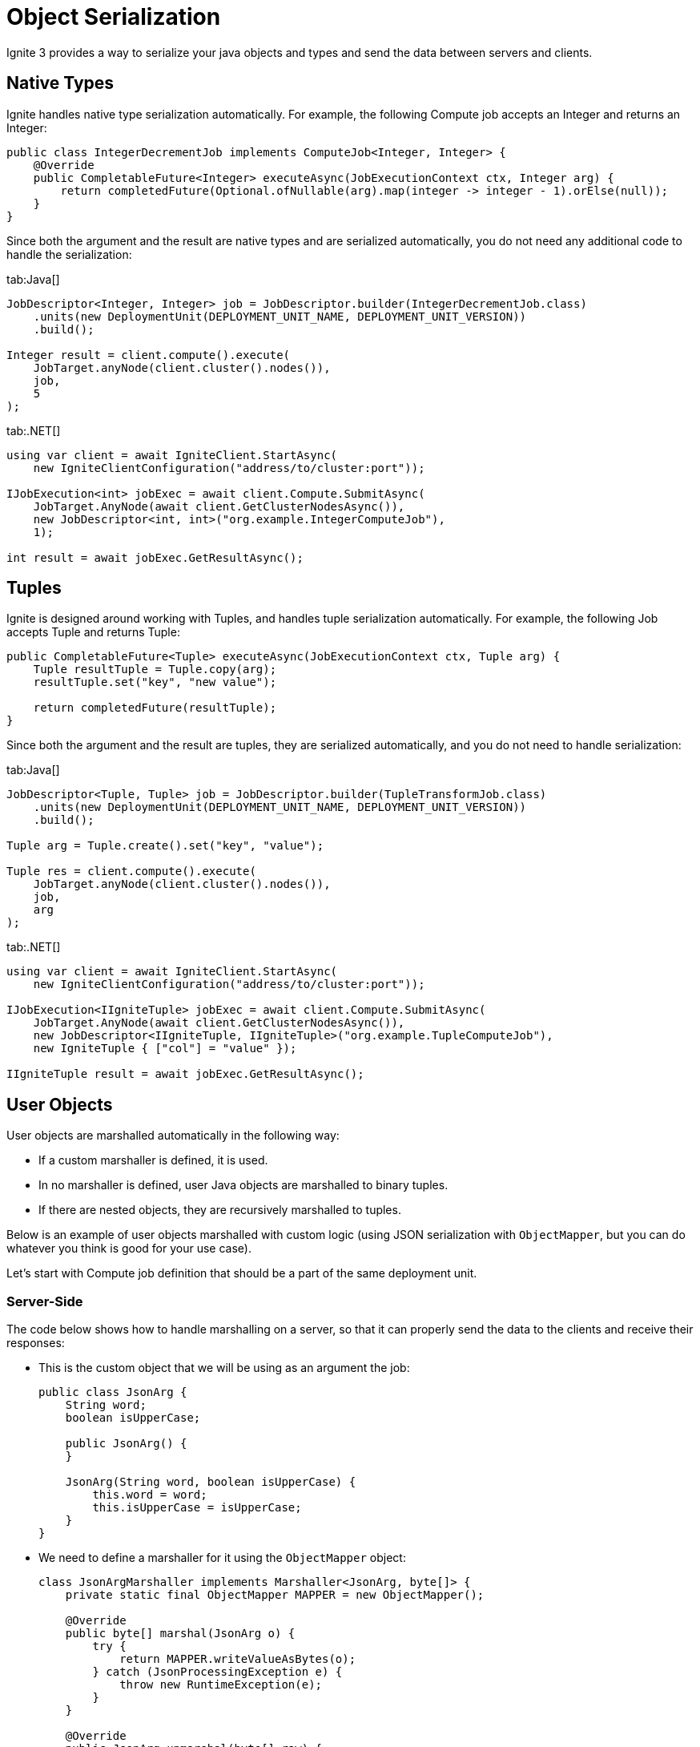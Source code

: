 // Licensed to the Apache Software Foundation (ASF) under one or more
// contributor license agreements.  See the NOTICE file distributed with
// this work for additional information regarding copyright ownership.
// The ASF licenses this file to You under the Apache License, Version 2.0
// (the "License"); you may not use this file except in compliance with
// the License.  You may obtain a copy of the License at
//
// http://www.apache.org/licenses/LICENSE-2.0
//
// Unless required by applicable law or agreed to in writing, software
// distributed under the License is distributed on an "AS IS" BASIS,
// WITHOUT WARRANTIES OR CONDITIONS OF ANY KIND, either express or implied.
// See the License for the specific language governing permissions and
// limitations under the License.
= Object Serialization

Ignite 3 provides a way to serialize your java objects and types and send the data between servers and clients.

== Native Types

Ignite handles native type serialization automatically. For example, the following Compute job accepts an Integer and returns an Integer:

[source, java]
----
public class IntegerDecrementJob implements ComputeJob<Integer, Integer> {
    @Override
    public CompletableFuture<Integer> executeAsync(JobExecutionContext ctx, Integer arg) {
        return completedFuture(Optional.ofNullable(arg).map(integer -> integer - 1).orElse(null));
    }
}
----

Since both the argument and the result are native types and are serialized automatically, you do not need any additional code to handle the serialization:

[tabs]
--
tab:Java[]
[source, java]
----
JobDescriptor<Integer, Integer> job = JobDescriptor.builder(IntegerDecrementJob.class)
    .units(new DeploymentUnit(DEPLOYMENT_UNIT_NAME, DEPLOYMENT_UNIT_VERSION))
    .build();

Integer result = client.compute().execute(
    JobTarget.anyNode(client.cluster().nodes()),
    job,
    5
);
----

tab:.NET[]
[source, csharp]
----
using var client = await IgniteClient.StartAsync(
    new IgniteClientConfiguration("address/to/cluster:port"));

IJobExecution<int> jobExec = await client.Compute.SubmitAsync(
    JobTarget.AnyNode(await client.GetClusterNodesAsync()),
    new JobDescriptor<int, int>("org.example.IntegerComputeJob"),
    1);

int result = await jobExec.GetResultAsync();
----
--

== Tuples

Ignite is designed around working with Tuples, and handles tuple serialization automatically. For example, the following Job accepts Tuple and returns Tuple:

[source, java]
----
public CompletableFuture<Tuple> executeAsync(JobExecutionContext ctx, Tuple arg) {
    Tuple resultTuple = Tuple.copy(arg);
    resultTuple.set("key", "new value");

    return completedFuture(resultTuple);
}
----

Since both the argument and the result are tuples, they are serialized automatically, and you do not need to handle serialization:

[tabs]
--
tab:Java[]
[source, java]
----
JobDescriptor<Tuple, Tuple> job = JobDescriptor.builder(TupleTransformJob.class)
    .units(new DeploymentUnit(DEPLOYMENT_UNIT_NAME, DEPLOYMENT_UNIT_VERSION))
    .build();

Tuple arg = Tuple.create().set("key", "value");

Tuple res = client.compute().execute(
    JobTarget.anyNode(client.cluster().nodes()),
    job,
    arg
);
----

tab:.NET[]
[source, csharp]
----
using var client = await IgniteClient.StartAsync(
    new IgniteClientConfiguration("address/to/cluster:port"));

IJobExecution<IIgniteTuple> jobExec = await client.Compute.SubmitAsync(
    JobTarget.AnyNode(await client.GetClusterNodesAsync()),
    new JobDescriptor<IIgniteTuple, IIgniteTuple>("org.example.TupleComputeJob"),
    new IgniteTuple { ["col"] = "value" });

IIgniteTuple result = await jobExec.GetResultAsync();
----
--

== User Objects

User objects are marshalled automatically in the following way:

- If a custom marshaller is defined, it is used.
- In no marshaller is defined, user Java objects are marshalled to binary tuples.
- If there are nested objects, they are recursively marshalled to tuples.

Below is an example of user objects marshalled with custom logic (using JSON serialization with `ObjectMapper`, but you can do whatever you think is good for your use case).

Let's start with Compute job definition that should be a part of the same deployment unit.

=== Server-Side

The code below shows how to handle marshalling on a server, so that it can properly send the data to the clients and receive their responses:


- This is the custom object that we will be using as an argument the job:
+
[source, java]
----
public class JsonArg {
    String word;
    boolean isUpperCase;

    public JsonArg() {
    }

    JsonArg(String word, boolean isUpperCase) {
        this.word = word;
        this.isUpperCase = isUpperCase;
    }
}
----
+
- We need to define a marshaller for it using the `ObjectMapper` object:
+
[source, java]
----
class JsonArgMarshaller implements Marshaller<JsonArg, byte[]> {
    private static final ObjectMapper MAPPER = new ObjectMapper();

    @Override
    public byte[] marshal(JsonArg o) {
        try {
            return MAPPER.writeValueAsBytes(o);
        } catch (JsonProcessingException e) {
            throw new RuntimeException(e);
        }
    }

    @Override
    public JsonArg unmarshal(byte[] raw) {
        try {
            return MAPPER.readValue(raw, JsonArg.class);
        } catch (IOException e) {
            throw new RuntimeException(e);
        }
    }
}
----
+
- Let's also create another object that will be used to store Compute job results:
[source, java]
----
public class JsonResult {

    String originalWord;
    String resultWord;
    int length;
}
----
+
- And the corresponding marshaller:
+
[source, java]
----
class JsonResultMarshaller implements Marshaller<JsonResult, byte[]> {

    private static final ObjectMapper MAPPER = new ObjectMapper();

    @Override
    public byte[] marshal(JsonResult o) {
        try {
            return MAPPER.writeValueAsBytes(o);
        } catch (JsonProcessingException e) {
            throw new RuntimeException(e);
        }
    }

    @Override
    public JsonResult unmarshal(byte[] raw) {
        try {
            return MAPPER.readValue(raw, JsonResult.class);
        } catch (IOException e) {
            throw new RuntimeException(e);
        }
    }
}
----

The marshallers above define how to represent corresponding objects as `byte[]`, and how to read these objects from `byte[]`. However, defining these classes does not enable custom serialization, as you need to specify the marshaller to use when serializing objects. In GridGain, this is done by overriding two methods in  Compute job definition to use them as factory methods for marshallers:

The code below provides an example of implementing marshallers in a compute job:

[source, java]
----
public class CustomPojoSerializationJob implements ComputeJob<JsonArg, JsonResult> {
    @Override
    public CompletableFuture<JsonResult> executeAsync(JobExecutionContext ctx, JsonArg arg) {

        if (arg == null) {
            return null;
        }

        String w = arg.word;
        boolean upper = arg.isUpperCase;
        JsonResult r = new JsonResult();
        r.originalWord = w;
        r.resultWord = upper ? w.toUpperCase() : w.toLowerCase();
        r.length = w.length();
        return completedFuture(r);
    }


    private static class JsonArgServerMarshaller extends JsonArgMarshaller {
    }

    private static class JsonResultServerMarshaller extends JsonResultMarshaller {
    }

    @Override
    public Marshaller<JsonArg, byte[]> inputMarshaller() {
        return new JsonArgServerMarshaller();
    }

    @Override
    public Marshaller<JsonResult, byte[]> resultMarshaller() {
        return new JsonResultServerMarshaller();
    }
}
----

With this, the Ignite server will be able to handle marshalling the required objects to sending them to clients, and unmarshalling the client responses.

=== Client-Side

On the client side, largely the same code is required to handle the incoming objects and to marshal the response:

- Define the custom object that is used for compute job:
+
[tabs]
--
tab:Java[]
[source, java]
----
public class JsonArg {
    String word;
    boolean isUpperCase;

    public JsonArg() {
    }

    JsonArg(String word, boolean isUpperCase) {
        this.word = word;
        this.isUpperCase = isUpperCase;
    }
}
----

tab:.NET[]
[source, csharp]
----
record ArgumentCustomClientObject(int arg1, string arg2);
----
--
+
- Define the marshaller for the object:
+
[tabs]
--
tab:Java[]
[source, java]
----
private static class JsonResultMarshaller implements Marshaller<JsonResult, byte[]> {
    private static final ObjectMapper MAPPER = new ObjectMapper();

    @Override
    public byte[] marshal(JsonResult o) {
        try {
            return MAPPER.writeValueAsBytes(o);
        } catch (JsonProcessingException e) {
            throw new RuntimeException(e);
        }
    }

    @Override
    public JsonResult unmarshal(byte[] raw) {
        try {
            return MAPPER.readValue(raw, JsonResult.class);
        } catch (IOException e) {
            throw new RuntimeException(e);
        }
    }
}
----

tab:.NET[]
[source, csharp]
----
class MyJsonMarshaller<T> : IMarshaller<T>
{
    public void Marshal(T obj, IBufferWriter<byte> writer)
    {
        using var utf8JsonWriter = new Utf8JsonWriter(writer);
        JsonSerializer.Serialize(utf8JsonWriter, obj);
    }

    public T Unmarshal(ReadOnlySpan<byte> bytes) =>
        JsonSerializer.Deserialize<T>(bytes)!;
}
----
--
+
- Do the same for the result object:
+
[tabs]
--
tab:Java[]
[source, java]
----
class JsonResultMarshaller implements Marshaller<JsonResult, byte[]> {

    private static final ObjectMapper MAPPER = new ObjectMapper();

    @Override
    public byte[] marshal(JsonResult o) {
        try {
            return MAPPER.writeValueAsBytes(o);
        } catch (JsonProcessingException e) {
            throw new RuntimeException(e);
        }
    }

    @Override
    public JsonResult unmarshal(byte[] raw) {
        try {
            return MAPPER.readValue(raw, JsonResult.class);
        } catch (IOException e) {
            throw new RuntimeException(e);
        }
    }
}
----

tab:.NET[]
[source, csharp]
----
record ResultCustomClientObject(int res1, string res2, long res3);

// Use the same generic MyJsonMarshaller class (see above) for the result object.
----
--

Now that all marshallers are defined, you can start working with the custom objects and handle marshalling of arguments and results in your compute jobs:

[tabs]
--
tab:Java[]
[source, java]
----
JobDescriptor<JsonArg, JsonResult> job = JobDescriptor.builder(CustomPojoSerializationJob.class)
    .argumentMarshaller(new JsonArgMarshaller())
    .resultMarshaller(new JsonResultMarshaller())
    .units(new DeploymentUnit(DEPLOYMENT_UNIT_NAME, DEPLOYMENT_UNIT_VERSION))
    .build();

JsonResult res = client.compute().execute(
    JobTarget.anyNode(client.cluster().nodes()),
    job,
    new JsonArg("ignite", false)
);
----

tab:.NET[]
[source, csharp]
----
using var client = await IgniteClient.StartAsync(
new IgniteClientConfiguration("address/to/cluster:port"));

IJobExecution<ResultCustomClientObject> jobExec = await client.Compute.SubmitAsync(
JobTarget.AnyNode(await client.GetClusterNodesAsync()),
new JobDescriptor<ArgumentCustomClientObject, ResultCustomClientObject>("org.example.PojoComputeJob")
{
ArgMarshaller = new MyJsonMarshaller<ArgumentCustomClientObject>(),
ResultMarshaller = new MyJsonMarshaller<ResultCustomClientObject>()
},
new ArgumentCustomClientObject(1, "abc"));

ResultCustomClientObject result = await jobExec.GetResultAsync();
----
--